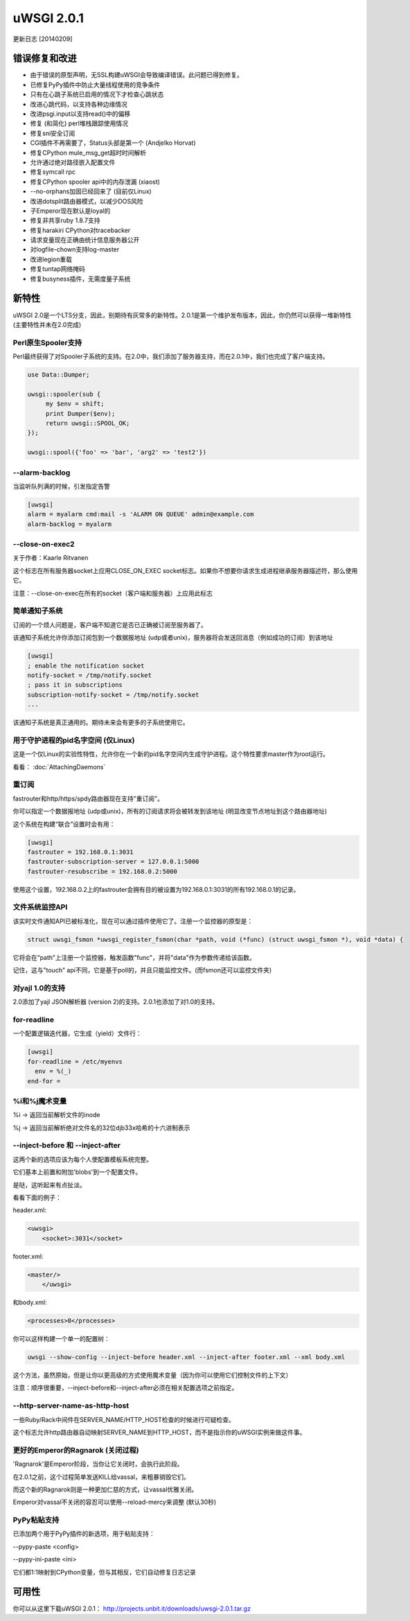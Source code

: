 uWSGI 2.0.1
===========

更新日志 [20140209]

错误修复和改进
*************************

- 由于错误的原型声明，无SSL构建uWSGI会导致编译错误。此问题已得到修复。
- 已修复PyPy插件中防止大量线程使用的竞争条件
- 只有在心跳子系统已启用的情况下才检查心跳状态
- 改进心跳代码，以支持各种边缘情况
- 改进psgi.input以支持read()中的偏移
- 修复 (和简化) perl堆栈跟踪使用情况
- 修复sni安全订阅
- CGI插件不再需要了，Status头部是第一个 (Andjelko Horvat)
- 修复CPython mule_msg_get超时时间解析
- 允许通过绝对路径嵌入配置文件
- 修复symcall rpc
- 修复CPython spooler api中的内存泄漏 (xiaost)
- --no-orphans加固已经回来了 (目前仅Linux)
- 改进dotsplit路由器模式，以减少DOS风险
- 子Emperor现在默认是loyal的
- 修复非共享ruby 1.8.7支持
- 修复harakiri CPython对tracebacker
- 请求变量现在正确由统计信息服务器公开
- 对logfile-chown支持log-master
- 改进legion重载
- 修复tuntap网络掩码
- 修复busyness插件，无需度量子系统

新特性
********

uWSGI 2.0是一个LTS分支，因此，别期待有灰常多的新特性。2.0.1是第一个维护发布版本，因此，你仍然可以获得一堆新特性
(主要特性并未在2.0完成)


Perl原生Spooler支持
---------------------------

Perl最终获得了对Spooler子系统的支持。在2.0中，我们添加了服务器支持，而在2.0.1中，我们也完成了客户端支持。

.. code-block:: pl

   use Data::Dumper;

   uwsgi::spooler(sub {
        my $env = shift;
        print Dumper($env);
        return uwsgi::SPOOL_OK;
   });

   uwsgi::spool({'foo' => 'bar', 'arg2' => 'test2'})


--alarm-backlog
---------------

当监听队列满的时候，引发指定告警

.. code-block:: ini

   [uwsgi]
   alarm = myalarm cmd:mail -s 'ALARM ON QUEUE' admin@example.com
   alarm-backlog = myalarm

--close-on-exec2
----------------

关于作者：Kaarle Ritvanen

这个标志在所有服务器socket上应用CLOSE_ON_EXEC socket标志。如果你不想要你请求生成进程继承服务器描述符，那么使用它。

注意：--close-on-exec在所有的socket（客户端和服务器）上应用此标志

简单通知子系统
------------------------------

订阅的一个烦人问题是，客户端不知道它是否已正确被订阅至服务器了。

该通知子系统允许你添加订阅包到一个数据报地址 (udp或者unix)，服务器将会发送回消息（例如成功的订阅）到该地址

.. code-block:: ini

   [uwsgi]
   ; enable the notification socket
   notify-socket = /tmp/notify.socket
   ; pass it in subscriptions
   subscription-notify-socket = /tmp/notify.socket
   ...
   
该通知子系统是真正通用的。期待未来会有更多的子系统使用它。

用于守护进程的pid名字空间 (仅Linux)
--------------------------------------

这是一个仅Linux的实验性特性，允许你在一个新的pid名字空间内生成守护进程。这个特性要求master作为root运行。

看看： :doc:`AttachingDaemons`

重订阅
---------------

fastrouter和http/https/spdy路由器现在支持"重订阅"。

你可以指定一个数据报地址 (udp或unix)，所有的订阅请求将会被转发到该地址 (明显改变节点地址到这个路由器地址)

这个系统在构建“联合”设置时会有用：

.. code-block:: ini

   [uwsgi]
   fastrouter = 192.168.0.1:3031
   fastrouter-subscription-server = 127.0.0.1:5000
   fastrouter-resubscribe = 192.168.0.2:5000
   
使用这个设置，192.168.0.2上的fastrouter会拥有目的被设置为192.168.0.1:3031的所有192.168.0.1的记录。

文件系统监控API
----------------------

该实时文件通知API已被标准化，现在可以通过插件使用它了。注册一个监控器的原型是：

.. code-block:: c

   struct uwsgi_fsmon *uwsgi_register_fsmon(char *path, void (*func) (struct uwsgi_fsmon *), void *data) {
   
它将会在“path”上注册一个监控器，触发函数"func"，并将"data"作为参数传递给该函数。

记住，这与"touch" api不同，它是基于poll的，并且只能监控文件。(而fsmon还可以监控文件夹)

对yajl 1.0的支持
--------------------

2.0添加了yajl JSON解析器 (version 2)的支持。2.0.1也添加了对1.0的支持。

for-readline
------------

一个配置逻辑迭代器，它生成（yield）文件行：

.. code-block:: ini

   [uwsgi]
   for-readline = /etc/myenvs
     env = %(_)
   end-for =

%i和%j魔术变量
--------------------

%i -> 返回当前解析文件的inode

%j -> 返回当前解析绝对文件名的32位djb33x哈希的十六进制表示

--inject-before 和 --inject-after
----------------------------------

这两个新的选项应该为每个人使配置模板系统完整。

它们基本上前置和附加'blobs'到一个配置文件。

是哒，这听起来有点扯淡。

看看下面的例子：

header.xml:

.. code-block:: xml

   <uwsgi>
       <socket>:3031</socket>
       
footer.xml:

.. code-block:: xml

   <master/>
       </uwsgi>
       
和body.xml:

.. code-block:: xml

   <processes>8</processes>
   
你可以这样构建一个单一的配置树：

.. code-block:: sh

   uwsgi --show-config --inject-before header.xml --inject-after footer.xml --xml body.xml
   
这个方法，虽然原始，但是让你以更高级的方式使用魔术变量（因为你可以使用它们控制文件的上下文）

注意：顺序很重要，--inject-before和--inject-after必须在相关配置选项之前指定。

--http-server-name-as-http-host
-------------------------------

一些Ruby/Rack中间件在SERVER_NAME/HTTP_HOST检查的时候进行可疑检查。

这个标志允许http路由器自动映射SERVER_NAME到HTTP_HOST，而不是指示你的uWSGI实例来做这件事。

更好的Emperor的Ragnarok (关闭过程)
----------------------------------------------

'Ragnarok'是Emperor阶段，当你让它关闭时，会执行此阶段。

在2.0.1之前，这个过程简单发送KILL给vassal，来粗暴销毁它们。

而这个新的Ragnarok则是一种更加仁慈的方式，让vassal优雅关闭。

Emperor对vassal不关闭的容忍可以使用--reload-mercy来调整 (默认30秒)

PyPy粘贴支持
------------------

已添加两个用于PyPy插件的新选项，用于粘贴支持：

--pypy-paste <config>

--pypy-ini-paste <ini>

它们都1:1映射到CPython变量，但与其相反，它们自动修复日志记录

可用性
************

你可以从这里下载uWSGI 2.0.1： http://projects.unbit.it/downloads/uwsgi-2.0.1.tar.gz
